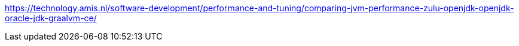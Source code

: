 https://technology.amis.nl/software-development/performance-and-tuning/comparing-jvm-performance-zulu-openjdk-openjdk-oracle-jdk-graalvm-ce/

